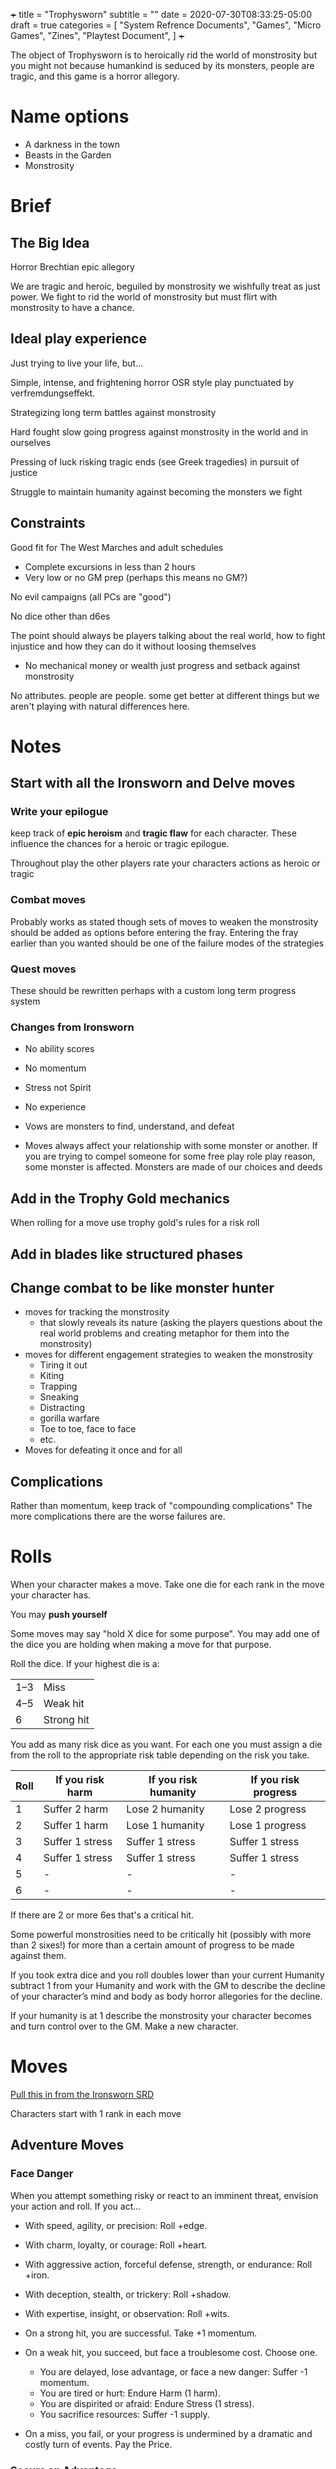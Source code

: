 +++
title = "Trophysworn"
subtitle = ""
date = 2020-07-30T08:33:25-05:00
draft = true
categories = [
  "System Refrence Documents",
  "Games",
  "Micro Games",
  "Zines",
  "Playtest Document",
]
+++

The object of Trophysworn is to heroically rid the world of
monstrosity but you might not because humankind is seduced by its
monsters, people are tragic, and this game is a horror allegory.

* Name options

  - A darkness in the town
  - Beasts in the Garden
  - Monstrosity

* Brief
** The Big Idea

   Horror Brechtian epic allegory

   We are tragic and heroic, beguiled by monstrosity we wishfully
   treat as just power. We fight to rid the world of monstrosity but
   must flirt with monstrosity to have a chance.

** Ideal play experience

   Just trying to live your life, but...

   Simple, intense, and frightening horror OSR style play punctuated by
   verfremdungseffekt.

   Strategizing long term battles against monstrosity

   Hard fought slow going progress against monstrosity in the world
   and in ourselves

   Pressing of luck risking tragic ends (see Greek tragedies) in
   pursuit of justice

   Struggle to maintain humanity against becoming the monsters we fight

** Constraints

   Good fit for The West Marches and adult schedules
   - Complete excursions in less than 2 hours
   - Very low or no GM prep (perhaps this means no GM?)

   No evil campaigns (all PCs are "good")

   No dice other than d6es

   The point should always be players talking about the real world,
   how to fight injustice and how they can do it without loosing
   themselves
   - No mechanical money or wealth just progress and setback against
     monstrosity

   No attributes. people are people. some get better at different
   things but we aren't playing with natural differences here.

* Notes
** Start with all the Ironsworn and Delve moves
*** Write your epilogue

    keep track of *epic heroism* and *tragic flaw* for each
    character. These influence the chances for a heroic or tragic
    epilogue.

    Throughout play the other players rate your characters actions as
    heroic or tragic

*** Combat moves

    Probably works as stated though sets of moves to weaken the
    monstrosity should be added as options before entering the
    fray. Entering the fray earlier than you wanted should be one of
    the failure modes of the strategies

*** Quest moves

    These should be rewritten perhaps with a custom long term progress
    system

*** Changes from Ironsworn

    * No ability scores
    * No momentum
    * Stress not Spirit
    * No experience

    * Vows are monsters to find, understand, and defeat
    * Moves always affect your relationship with some monster or
      another. If you are trying to compel someone for some free play
      role play reason, some monster is affected. Monsters are made of
      our choices and deeds

** Add in the Trophy Gold mechanics

   When rolling for a move use trophy gold's rules for a risk roll

** Add in blades like structured phases
** Change combat to be like monster hunter

   * moves for tracking the monstrosity
     * that slowly reveals its nature (asking the players questions
       about the real world problems and creating metaphor for them
       into the monstrosity)
   * moves for different engagement strategies to weaken the
     monstrosity
     * Tiring it out
     * Kiting
     * Trapping
     * Sneaking
     * Distracting
     * gorilla warfare
     * Toe to toe, face to face
     * etc.
   * Moves for defeating it once and for all

** Complications

   Rather than momentum, keep track of "compounding complications"
   The more complications there are the worse failures are.

* Rolls

  When your character makes a move. Take one die for each rank in the
  move your character has.

  You may *push yourself*

  Some moves may say "hold X dice for some purpose". You may add one
  of the dice you are holding when making a move for that purpose.

  Roll the dice. If your highest die is a:
  | 1–3 | Miss       |
  | 4–5 | Weak hit   |
  | 6   | Strong hit |

  You add as many risk dice as you want. For each one you must assign
  a die from the roll to the appropriate risk table depending on the
  risk you take.

  | Roll | If you risk harm | If you risk humanity | If you risk progress |
  |------+------------------+----------------------+----------------------|
  |    1 | Suffer 2 harm    | Lose 2 humanity      | Lose 2 progress      |
  |    2 | Suffer 1 harm    | Lose 1 humanity      | Lose 1 progress      |
  |    3 | Suffer 1 stress  | Suffer 1 stress      | Suffer 1 stress      |
  |    4 | Suffer 1 stress  | Suffer 1 stress      | Suffer 1 stress      |
  |    5 | -                | -                    | -                    |
  |    6 | -                | -                    | -                    |

  If there are 2 or more 6es that's a critical hit.

  Some powerful monstrosities need to be critically hit (possibly with
  more than 2 sixes!) for more than a certain amount of progress to be
  made against them.

  If you took extra dice and you roll doubles lower than your current
  Humanity subtract 1 from your Humanity and work with the GM to
  describe the decline of your character’s mind and body as body
  horror allegories for the decline.

  If your humanity is at 1 describe the monstrosity your character
  becomes and turn control over to the GM. Make a new character.

* Moves

  [[https://docs.google.com/document/d/11ypqt6GfLuBhGDJuBGWKlHa-Ru48Tf3G_6zbrYKmXgY/edit#heading=h.4vvbp1bocxwg][Pull this in from the Ironsworn SRD]]

  Characters start with 1 rank in each move

** Adventure Moves
*** Face Danger

    When you attempt something risky or react to an imminent threat,
    envision your action and roll. If you act...

    * With speed, agility, or precision: Roll +edge.
    * With charm, loyalty, or courage: Roll +heart.
    * With aggressive action, forceful defense, strength, or
      endurance: Roll +iron.
    * With deception, stealth, or trickery: Roll +shadow.
    * With expertise, insight, or observation: Roll +wits.

    * On a strong hit, you are successful. Take +1 momentum.
    * On a weak hit, you succeed, but face a troublesome cost. Choose
      one.
      * You are delayed, lose advantage, or face a new danger: Suffer
        -1 momentum.
      * You are tired or hurt: Endure Harm (1 harm).
      * You are dispirited or afraid: Endure Stress (1 stress).
      * You sacrifice resources: Suffer -1 supply.
    * On a miss, you fail, or your progress is undermined by a
      dramatic and costly turn of events. Pay the Price.

*** Secure an Advantage

    When you assess a situation, make preparations, or attempt to gain
    leverage, envision your action and roll. If you act...

    With speed, agility, or precision: Roll +edge.
    With charm, loyalty, or courage: Roll +heart.
    With aggressive action, forceful defense, strength, or endurance: Roll +iron.
    With deception, stealth, or trickery: Roll +shadow.
    With expertise, insight, or observation: Roll +wits.

    * On a strong hit, you gain advantage. Choose one.
      * Take control: Make another move now (not a progress move);
        when you do, add +1.
      * Prepare to act: Take +2 momentum.
    * On a weak hit, your advantage is short-lived. Take +1 momentum.
    * On a miss, you fail or your assumptions betray you. Pay the Price.

*** Gather Information

    When you search an area, ask questions, conduct an investigation,
    or follow a track, roll +wits. If you act within a community or
    ask questions of a person with whom you share a bond, add +1.

    * On a strong hit, you discover something helpful and
      specific. The path you must follow or action you must take to
      make progress is made clear. Envision what you learn (Ask the
      Oracle if unsure), and take +2 momentum.
    * On a weak hit, the information complicates your quest or
      introduces a new danger. Envision what you discover (Ask the
      Oracle if unsure), and take +1 momentum.
    * On a miss, your investigation unearths a dire threat or reveals
      an unwelcome truth that undermines your quest. Pay the Price.

*** Heal

    When you treat an injury or ailment, roll +wits. If you are
    mending your own wounds, roll +wits or +iron, whichever is lower.

    * On a strong hit, your care is helpful. If you (or the ally under
      your care) have the wounded condition, you may clear it. Then,
      take or give up to +2 health.
    * On a weak hit, as above, but you must suffer -1 supply or -1
      momentum (your choice).
    * On a miss, your aid is ineffective. Pay the Price.

*** Resupply

    When you hunt, forage, or scavenge, roll +wits.

    * On a strong hit, you bolster your resources. Take +2 supply.
    * On a weak hit, take up to +2 supply, but suffer -1 momentum for
      each.
    * On a miss, you find nothing helpful. Pay the Price.

*** Make Camp

    When you rest and recover for several hours in the wild, roll
    +supply.

    * On a strong hit, you and your allies may each choose two. On a
      weak hit, choose one.
      * Recuperate: Take +1 health for you and any companions.
      * Partake: Suffer -1 supply and take +1 health for you and any
        companions.
      * Relax: Take +1 spirit.
      * Focus: Take +1 momentum.
      * Prepare: When you break camp, add +1 if you Undertake a
        Journey.
    * On a miss, you take no comfort. Pay the Price.

*** Undertake a Journey

    When you travel across hazardous or unfamiliar lands, first set
    the rank of your journey.

    Troublesome journey: 3 progress per waypoint.
    Dangerous journey: 2 progress per waypoint.
    Formidable journey: 1 progress per waypoint.
    Extreme journey: 2 ticks per waypoint.
    Epic journey: 1 tick per waypoint.

    Then, for each segment of your journey, roll +wits. If you are
    setting off from a community with which you share a bond, add +1
    to your initial roll.

    * On a strong hit, you reach a waypoint. If the waypoint is
      unknown to you, envision it (Ask the Oracle if unsure). Then,
      choose one.
      * You make good use of your resources: Mark progress.
      * You move at speed: Mark progress and take +1 momentum, but
        suffer -1 supply.
    * On a weak hit, you reach a waypoint and mark progress, but
      suffer -1 supply.
    * On a miss, you are waylaid by a perilous event. Pay the Price.

      *NO REACH YOUR DESTINATION* Progress is just progress. when you
      fill the track you make it to your destination

** Relationship Moves
*** Compel

    When you attempt to persuade someone to do something, envision
    your approach and roll. Charm, pacify, barter, convince,
    Threaten, incite, Lie, or swindle

    * On a strong hit, they’ll do what you want or share what they
      know.
    * On a weak hit, as above, but they ask something of you in
      return. Envision what they want (Ask the Oracle if unsure).
    * On a miss, they refuse or make a demand which costs you
      greatly. Pay the Price..

*** Sojourn

    When you spend time in a community seeking assistance, roll
    +heart. If you share a bond, add +1.

    On strong hit, you and your allies may each choose two from
    within the categories below. On a weak hit, choose one. If you
    share a bond, choose one more.

    On a hit, you and your allies may each focus on one of your chosen
    recover actions and roll +heart again. If you share a bond, add
    +1. On a strong hit, take +2 more for that action. On a weak hit,
    take +1 more. On a miss, it goes badly and you lose all benefits
    for that action.

    Clear a Condition
    * Mend: Clear a wounded debility and take +1 health.
    * Hearten: Clear a shaken debility and take +1 spirit.
    * Equip: Clear an unprepared debility and take +1 supply.

    Recover
    * Recuperate: Take +2 health for yourself and any companions.
    * Consort: Take +2 spirit.
    * Provision: Take +2 supply.
    * Plan: Take +2 momentum.

    Provide Aid
    * Take a quest: Envision what this community needs, or what
      trouble it is facing (Ask the Oracle if unsure). If you chose
      to help, Swear an Iron Vow and add +1.

    On a miss, you find no help here. Pay the Price.

*** Forge a Bond

    When you spend significant time with a person or community, stand
    together to face hardships, or make sacrifices for their cause,
    you can attempt to create a bond. When you do, roll +heart. If you
    make this move after you successfully Fulfill Your Vow to their
    benefit, you may reroll any dice.

    * On a strong hit, make note of the bond, mark a tick on your bond
      progress track, and choose one.
      * Take +1 spirit.
      * Take +2 momentum.
    * On a weak hit, they ask something more of you first. Envision
      what it is (Ask the Oracle if unsure), do it (or Swear an Iron
      Vow), and mark the bond. If you decline or fail, Pay the Price.
    * On a miss, you are refused. Pay the Price.

*** Test Your Bond

    When your bond is tested through conflict, betrayal, or
    circumstance, roll +heart.

    * On a strong hit, this test has strengthened your bond. Choose one.
      * Take +1 spirit.
      * Take +2 momentum.
    * On a weak hit, your bond is fragile and you must prove your
      loyalty. Envision what they ask of you (Ask the Oracle if
      unsure), and do it (or Swear an Iron Vow). If you decline or
      fail, clear the bond and Pay the Price.
    * On a miss, or if you have no interest in maintaining this
      relationship, clear the bond and Pay the Price.

*** Aid Your Ally

    When you Secure an Advantage in direct support of an ally, and
    score a hit, they (instead of you) can take the benefits of the
    move. If you are in combat and score a strong hit, you and your
    ally have initiative.

*** Write Your Epilogue

    Progress Move

    When you retire from your life as Ironsworn, envision two things:
    What you hope for, and what you fear. Then, roll the challenge
    dice and compare to your bonds. Momentum is ignored on this roll.

    * On a strong hit, things come to pass as you hoped.
    * On a weak hit, your life takes an unexpected turn, but not
      necessarily for the worse. You find yourself spending your days
      with someone or in a place you did not foresee. Envision it (Ask
      the Oracle if unsure).
    * On a miss, your fears are realized.

** Combat Moves
*** Enter the Fray

    When you enter into combat, first set the rank of each of your foes.

    It's difficulty - the progress you've made against it

    Then, roll to determine who is in control.

    * On a strong hit, hold 2 dice for this combat. You have initiative.
    * On a weak hit, choose one.
      * Bolster your position: Hold 2 dice for this combat
      * Prepare to act: Take initiative.
    * On a miss, combat begins with you at a disadvantage. Pay the
      Price. Your foe has initiative.

*** Strike

    When you have initiative and attack in close quarters, roll +iron
    When you have initiative and attack at range, roll +edge.

    * On a strong hit, inflict +1 harm. You retain initiative.
    * On a weak hit, inflict your harm and lose initiative.
    * On a miss, your attack fails and you must Pay the Price. Your
      foe has initiative.

*** Clash

    When your foe has initiative and you fight with them in close
    quarters, roll +iron. When you exchange a volley at range, or
    shoot at an advancing foe, roll +edge.

    * On a strong hit, inflict your harm and choose one. You have the
      initiative.
      * You bolster your position: Take +1 momentum.
      * You find an opening: Inflict +1 harm.
    * On a weak hit, inflict your harm, but then Pay the Price. Your
      foe has initiative.
    * On a miss, you are outmatched and must Pay the Price. Your foe
      has initiative.

*** Turn the Tide

    Once per fight, when you risk it all, you may steal initiative
    from your foe to make a move (not a progress move). When you do,
    add +1 die and hold 1 die for the combat on a hit.

    If you fail to score a hit on that move, you must suffer a dire
    outcome. Pay the Price.

*** End the Fight

    Progress Move

    When you make a move to take decisive action, and score a strong
    hit, you may resolve the outcome of this fight. If you do, roll
    the challenge dice and compare to your progress. Momentum is
    ignored on this roll.

    * On a strong hit, this foe is no longer in the fight. They are
      killed, out of action, flee, or surrender as appropriate to the
      situation and your intent (Ask the Oracle if unsure).
    * On a weak hit, as above, but you must also choose one.
      * It’s worse than you thought: Endure Harm.
      * You are overcome: Endure Stress.
      * Your victory is short-lived: A new danger or foe appears, or
        an existing danger worsens.
      * You suffer collateral damage: Something of value is lost or
        broken, or someone important must pay the cost.
      * You’ll pay for it: An objective falls out of reach.
      * Others won’t forget: You are marked for vengeance.
    * On a miss, you have lost this fight. Pay the Price.

*** Battle

    maybe we don't need the abstracted fight mechanic

** Suffer Moves

*** Endure Harm
    
    When you face physical damage, suffer -health equal to your foe’s
    rank or as appropriate to the situation. If your health is 0,
    suffer -momentum equal to any remaining -health.

    Then, roll +health or +iron, whichever is higher.

    * On a strong hit, choose one.
      * Shake it off: If your health is greater than 0, suffer -1
        momentum in exchange for +1 health.
      * Embrace the pain: Take +1 momentum.
    * On a weak hit, you press on.
    * On a miss, also suffer -1 momentum. If you are at 0 health, you
      must mark wounded or maimed (if currently unmarked) or roll on
      the following table.


    |  Roll | Result                                                                                                                                                                                                                       |
    |-------+------------------------------------------------------------------------------------------------------------------------------------------------------------------------------------------------------------------------------|
    |  1-10 | The harm is mortal. Face Death.                                                                                                                                                                                              |
    | 11-20 | You are dying. You need to Heal within an hour or two, or Face Death.                                                                                                                                                        |
    | 21-35 | You are unconscious and out of action. If left alone, you come back to your senses in an hour or two. If you are vulnerable to a foe not inclined to show mercy, Face Death.                                                 |
    | 36-50 | You are reeling and fighting to stay conscious. If you engage in any vigorous activity (such as running or fighting) before taking a breather for a few minutes, roll on this table again (before resolving the other move). |
    | 51-00 | You are battered but still standing.                                                                                                                                                                                         |

*** Face Death

    When you are brought to the brink of death, and glimpse the world
    beyond, roll +heart.

    * On a strong hit, death rejects you. You are cast back into the
      mortal world.
    * On a weak hit, choose one.
      * You die, but not before making a noble sacrifice. Envision
        your final moments.
      * Death desires something of you in exchange for your
        life. Envision what it wants (Ask the Oracle if unsure), and
        Swear an Iron Vow (formidable or extreme) to complete that
        quest. If you fail to score a hit when you Swear an Iron Vow,
        or refuse the quest, you are dead. Otherwise, you return to
        the mortal world and are now cursed. You may only clear the
        cursed debility by completing the quest.
    * On a miss, you are dead.

*** Companion endure harm

    Maybe add in the companion rules later?

*** Endure Stress

    Use a BitD system for stress

*** Out of Supply

    Do supplies like Trophy Gold

*** Face a Setback

    Not using momentum

** Quest moves

   None of these seem to be relevant. All quests are hunting and
   killing monsters

*** Advance

    Use some other system for XP (gold as XP maybe?)

** Fate Moves
*** Pay the Price

    When you suffer the outcome of a move, choose one.

    Make the most obvious negative outcome happen.

    Envision two negative outcomes. Rate one as ‘likely’, and Ask the Oracle using the yes/no table. On a ‘yes’, make that outcome happen. Otherwise, make it the other.

    Roll on the following table. If you have difficulty interpreting the result to fit the current situation, roll again.

    |  Roll | Result                                                                                                                                                                                                  |
    |-------+---------------------------------------------------------------------------------------------------------------------------------------------------------------------------------------------------------|
    |   1-2 | Roll again and apply that result but make it worse. If you roll this result yet again, think of something dreadful that changes the course of your quest (Ask the Oracle if unsure) and make it happen. |
    |   3-5 | A person or community you trusted loses faith in you, or acts against you.                                                                                                                              |
    |   6-9 | A person or community you care about is exposed to danger.                                                                                                                                              |
    | 10-16 | You are separated from something or someone.                                                                                                                                                            |
    | 17-23 | Your action has an unintended effect.                                                                                                                                                                   |
    | 24-32 | Something of value is lost or destroyed.                                                                                                                                                                |
    | 33-41 | The current situation worsens.                                                                                                                                                                          |
    | 42-50 | A new danger or foe is revealed.                                                                                                                                                                        |
    | 51-59 | It causes a delay or puts you at a disadvantage.                                                                                                                                                        |
    | 60-68 | It is harmful.                                                                                                                                                                                          |
    | 69-77 | It is stressful.                                                                                                                                                                                        |
    | 78-85 | A surprising development complicates your quest.                                                                                                                                                        |
    | 86-90 | It wastes resources.                                                                                                                                                                                    |
    | 91-94 | It forces you to act against your best intentions.                                                                                                                                                      |
    | 95-98 | A friend, companion, or ally is put in harm’s way (or you are, if alone).                                                                                                                               |
    | 99-00 | Roll twice more on this table. Both results occur. If they are the same result, make it worse.                                                                                                          |

*** Ask the Oracle

    When you seek to resolve questions, discover details in the world,
    determine how other characters respond, or trigger encounters or
    events, you may…

    * Draw a conclusion: Decide the answer based on the most
      interesting and obvious result.
    * Ask a yes/no question: Decide the odds of a ‘yes’, and roll on
      the table below to check the answer.
    * Pick two: Envision two options. Rate one as ‘likely’, and roll
      on the table below to see if it is true. If not, it is the
      other.
    * Spark an idea: Brainstorm or use a random prompt.

    | Odds           | The answer is ‘yes’ if you roll... |
    | Almost Certain | 11 or greater                      |
    | Likely         | 26 or greater                      |
    | 50/50          | 51 or greater                      |
    | Unlikely       | 76 or greater                      |
    | Small Chance   | 91 or greater                      |

    On a match, an extreme result or twist has occurred

** Meta Moves
*** Advance

    /downtime/

    When you rest up and reflect on your experiences you may spend
    marked experience on the next rank of a move. Ranks cost their
    level in experience so to go from a rank 2 move to a rank 3 move
    costs 3 experience marked against that move.

*** Push Yourself

    When you make a move and push yourself past your sustainable level
    of effort, suffer 2 stress, add +1d to your roll, and mark
    experience in that move.

*** Resist Consequences

    Roll when your character suffers a consequence they don't want to
    accept

    Change a miss to a weak hit or a weak hit to a strong hit then roll

    You cannot resist consequences of this move

    * On a critical hit: clear 1 stress
    * On a strong hit: suffer 1 stress
    * On a weak hit: suffer 3 stress
    * On a miss: suffer 5 stress

* Stress

  Characters have a special reserve called stress. When they suffer a
  consequence that they don’t want to accept, they can take stress
  instead. The result of the resistance roll determines how much
  stress it costs to avoid a bad outcome.

  Your character suffers 6 stress when they resist, minus the highest
  die result from the resistance roll. So, if you rolled a 4, you’d
  suffer 2 stress. If you rolled a 6, you’d suffer zero stress. If you
  get a critical result, you also clear 1 stress.

* In Town Moves (Downtime (Vice))

  Probably rewrite vice to be more like cutting loose, which should be
  pointed out can include vices.

  These can all be done as flashbacks

** Stress Relief

   Your characters are a special lot. They push themselves further
   than ordinary people are willing to go. But this comes at a
   cost. Their life is one of constant stress and struggles withe
   their own monstrosity. Indulging a vice helps relieve their stress
   and to remember their humanity

*** Vice Roll

    *Rewrite this as a move*

    Roll

    Clear stress equal to your highest die result. If you clear more
    stress levels than you had marked, you overindulge---choose one
    overindulgence from this list.

    *this might be pay the price*
    * Lose 2 progress against a monstrosity
    * Lose 1 Humanity
    * Lose supplies
    * Test a bond
    * Pay the price

*** Indulging Your Vice

    When you indulge your vice, you clear some stress from your
    character’s stress track. Say how your character indulges their
    vice, including which purveyor of vice they use to satisfy their
    needs. This indulgence takes time, so it can only be done when the
    crew has downtime. Alternately, you may choose to release your
    character to be “lost in their vice” during a game session,
    allowing them to indulge off-camera while you play a different
    PC. A gang member, friend, or contact of the crew might be created
    as an alternate character to play, thus fleshing out the landscape
    of PCs.

    You roll to find out how much stress relief your character
    receives. A vice roll is like a resistance roll in reverse—rather
    than gaining stress levels, you clear stress levels. The
    effectiveness of your indulgence depends upon your character’s
    worst attribute rating. It’s their weakest quality (Insight,
    Prowess, or Resolve) that is most in thrall to vice.

    Make an attribute roll using your character’s lowest attribute
    rating (if there’s a tie, that’s fine—simply use that
    rating). Clear stress equal to the highest die result.

*** Overindulgence

    If your vice roll clears more stress levels than you had marked,
    you overindulge. A vice is not a reliable, controllable
    habit. It’s a risk—and one that can drive your character to act
    against their own best interests.

    When you overindulge, you make a bad call because of your vice—in
    acquiring it or while under its influence. To bring the effect of
    this bad decision into the game, select an overindulgence from the
    list:

    * Attract Trouble. Select or roll an additional entanglement.
    * Brag about your exploits. +2 heat.
    * Lost. Your character vanishes for a few weeks. Play a different
      character until this one returns from their bender. When your
      character returns, they’ve also healed any harm they had.
    * Tapped. Your current purveyor cuts you off. Find a new source
      for your vice.

*** Notes

    Take on Trophy Gold style burdens like Household or Library to
    improve your character and gain downtime options.


** Acquire an asset

   When you seek to gain use of an asset for an excursion:
   * One special item or set of common items
   * A cohort
   * A vehicle
   * A service (transport, muscle, a scholar or expert, tracker)

   Spend one coin and roll

   * On a Strong Hit you acquire the asset
   * On a Weak Hit you may acquire the asset but it comes at an
     unexpected cost. Choose one:
     * Spend one more coin
     * Pay the price
     * Suffer 2 stress
     * Endure Harm
     * Don't acquire the asset
   * On a Miss you don't acquire the asset


* Character sheet

  - Name
  - Experience marks and ranks
  - Mission, Vision


* Start In Medias Res

  You are out on and excursion, roll to determine the situation.

  You start engaged with a monster work out the situation

  1. What's the surroundings? roll on biome craw.  Follow the prompts
     for the biome to set the scene. Describe details of the
     surroundings before turning to your character
  2. Roll 2d6 to see if you are in pursuit, in stalemate, or being pursued

     |   2-6 | Being pursued |
     |   7-9 | In stalemate  |
     | 10-12 | In pursuit    |

     Follow the prompts to describe some basic details of your
     character. Describe what matters to you about them.
     - these are details like demeanor, stature, gender, style,
       impression, etc. choose the prompts that matter to you and go
       with whatever draws you in.
     - Details of them in this situation with the monster

  3. Why are they here in this position with a monster? UNE is a good
     resource for prompts about this

  4. *Distance yourself* What is the monster an allegory for

  5. Describe the monster
     * Roll for it's difficulty rating or level or whatever. The
       amount of progress you need to make to defeat it
     * Roll for how much progress you've already made against it
     * roll 3d6 twice. the lower is how much progress you made, the
       higher is the difficulty

  6. play out the scene filling in the characters mission and vision
     if inspiration strikes.

  7. Fill in the details on the sheet as they become relevant. choose
     what weapon you have with you when you want to describe it. once
     you chose that detail becomes fixed.

  8. Finish the fight and either defeat the monster, flee, or be
     defeated. You should reasonably be able to flee unless you really
     stay and fight too long.

  9. Determine where home is and fill in details of the town.
     - Do I live alone?
     - Own/rent/or work for my home? Homeless? Migratory?
     - What is my name mission and vision?


* Play test notes

  Town is stable and safe you have a home there It is also however
  monstrous. The monstrosity in town is not life threatening, it's not
  physical. It is social, subdued, implicit, structural, unspoken,
  implied, tacit, dog whistled, behind a gas lighting smile.

  The wilderness is unstable and full of explicit physically violent
  monstrosity.

  The two are allegories of each other as this game is an allegory of
  us.

  To defeat the monstrosities one must:
  1. Kill them in the wilderness
     - Make progress against it to weaken it either in town or in the
       wilderness then enter the fray to take it down
  2. Bring their carcasses into town for their town counterpart to witness
  3. Publicly confront and call out the monstrosity in town
     - This needs to be some sort of progress roll

  When you make a move as part of a strategy against a monstrosity
  either in Town or in the Wilderness.
  * On a strong hit make 2 progress
  * On a weak hit make 1 progress
  * On a miss lose 2 progress

* Influences

  Sleepytime Gorilla Museum

* License

  This work is licensed under a Creative Commons Attribution 4.0
  International License (http://creativecommons.org/licenses/by/4.0/).

  This work is based on Ironsworn (found at www.ironswornrpg.com),
  created by Shawn Tomkin, and licensed for our use under the Creative
  Commons Attribution 4.0 International License
  (https://creativecommons.org/licenses/by/4.0/).

  This work is based on Trophy (trophyrpg.com), product of Jesse Ross
  and Hedgemaze Press, and licensed for our use under the Creative
  Commons Attribution 4.0 License
  (https://creativecommons.org/licenses/by/4.0/). Trophy is adapted
  from Cthulhu Dark with permission of Graham Walmsley. Trophy is also
  based on Blades in the Dark (found at
  http://www.bladesinthedark.com/), product of One Seven Design,
  developed and authored by John Harper, and licensed for our use
  under the Creative Commons Attribution 3.0 Unported license
  (http://creativecommons.org/licenses/by/3.0/).

  This work is based on Blades in the Dark (found at
  http://www.bladesinthedark.com/), product of One Seven Design,
  developed and authored by John Harper, and licensed for our use
  under the Creative Commons Attribution 3.0 Unported license
  (http://creativecommons.org/licenses/by/3.0/).
